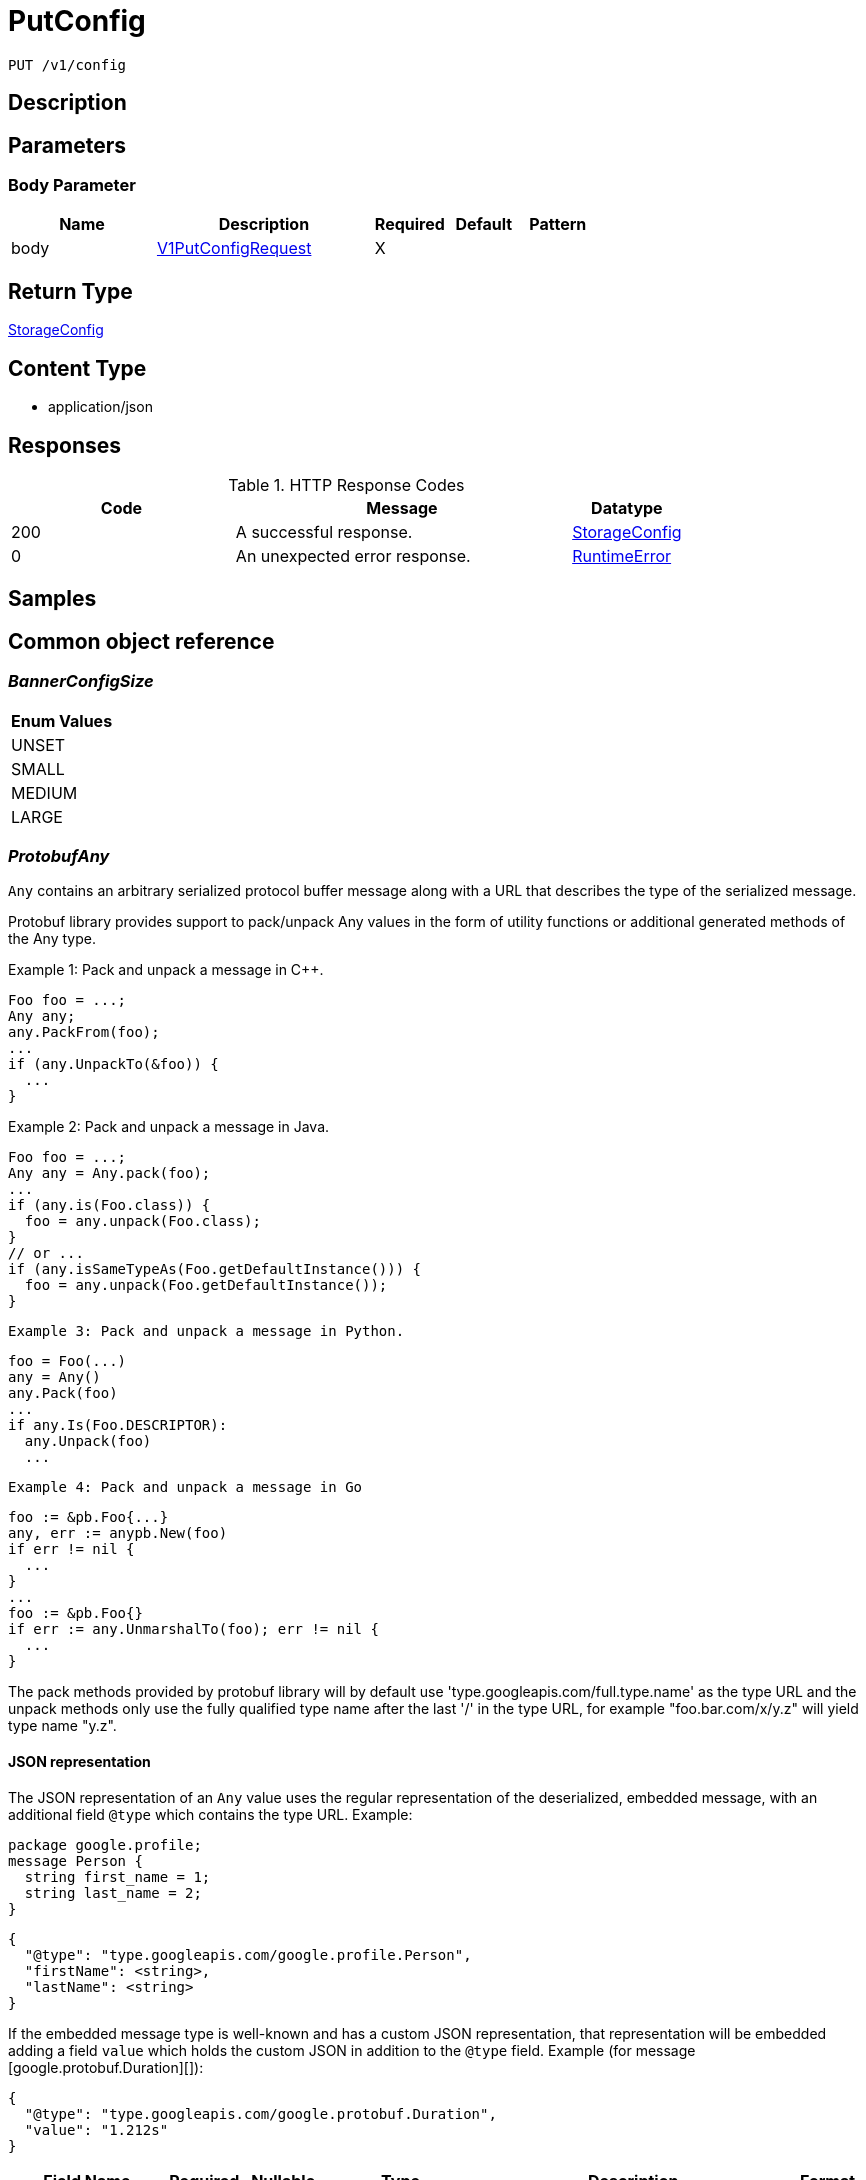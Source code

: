 // Auto-generated by scripts. Do not edit.
:_mod-docs-content-type: ASSEMBLY
:context: _v1_config_put





[id="PutConfig_{context}"]
= PutConfig

:toc: macro
:toc-title:

toc::[]


`PUT /v1/config`



== Description







== Parameters


=== Body Parameter

[cols="2,3,1,1,1"]
|===
|Name| Description| Required| Default| Pattern

| body
|  <<V1PutConfigRequest_{context}, V1PutConfigRequest>>
| X
|
|

|===





== Return Type

<<StorageConfig_{context}, StorageConfig>>


== Content Type

* application/json

== Responses

.HTTP Response Codes
[cols="2,3,1"]
|===
| Code | Message | Datatype


| 200
| A successful response.
|  <<StorageConfig_{context}, StorageConfig>>


| 0
| An unexpected error response.
|  <<RuntimeError_{context}, RuntimeError>>

|===

== Samples









ifdef::internal-generation[]
== Implementation



endif::internal-generation[]


[id="common-object-reference_{context}"]
== Common object reference



[id="BannerConfigSize_{context}"]
=== _BannerConfigSize_
 






[.fields-BannerConfigSize]
[cols="1"]
|===
| Enum Values

| UNSET
| SMALL
| MEDIUM
| LARGE

|===


[id="ProtobufAny_{context}"]
=== _ProtobufAny_
 

`Any` contains an arbitrary serialized protocol buffer message along with a
URL that describes the type of the serialized message.

Protobuf library provides support to pack/unpack Any values in the form
of utility functions or additional generated methods of the Any type.

Example 1: Pack and unpack a message in C++.

    Foo foo = ...;
    Any any;
    any.PackFrom(foo);
    ...
    if (any.UnpackTo(&foo)) {
      ...
    }

Example 2: Pack and unpack a message in Java.

    Foo foo = ...;
    Any any = Any.pack(foo);
    ...
    if (any.is(Foo.class)) {
      foo = any.unpack(Foo.class);
    }
    // or ...
    if (any.isSameTypeAs(Foo.getDefaultInstance())) {
      foo = any.unpack(Foo.getDefaultInstance());
    }

 Example 3: Pack and unpack a message in Python.

    foo = Foo(...)
    any = Any()
    any.Pack(foo)
    ...
    if any.Is(Foo.DESCRIPTOR):
      any.Unpack(foo)
      ...

 Example 4: Pack and unpack a message in Go

     foo := &pb.Foo{...}
     any, err := anypb.New(foo)
     if err != nil {
       ...
     }
     ...
     foo := &pb.Foo{}
     if err := any.UnmarshalTo(foo); err != nil {
       ...
     }

The pack methods provided by protobuf library will by default use
'type.googleapis.com/full.type.name' as the type URL and the unpack
methods only use the fully qualified type name after the last '/'
in the type URL, for example "foo.bar.com/x/y.z" will yield type
name "y.z".

==== JSON representation
The JSON representation of an `Any` value uses the regular
representation of the deserialized, embedded message, with an
additional field `@type` which contains the type URL. Example:

    package google.profile;
    message Person {
      string first_name = 1;
      string last_name = 2;
    }

    {
      "@type": "type.googleapis.com/google.profile.Person",
      "firstName": <string>,
      "lastName": <string>
    }

If the embedded message type is well-known and has a custom JSON
representation, that representation will be embedded adding a field
`value` which holds the custom JSON in addition to the `@type`
field. Example (for message [google.protobuf.Duration][]):

    {
      "@type": "type.googleapis.com/google.protobuf.Duration",
      "value": "1.212s"
    }


[.fields-ProtobufAny]
[cols="2,1,1,2,4,1"]
|===
| Field Name| Required| Nullable | Type| Description | Format

| typeUrl
| 
| 
|   String  
| A URL/resource name that uniquely identifies the type of the serialized protocol buffer message. This string must contain at least one \"/\" character. The last segment of the URL's path must represent the fully qualified name of the type (as in `path/google.protobuf.Duration`). The name should be in a canonical form (e.g., leading \".\" is not accepted).  In practice, teams usually precompile into the binary all types that they expect it to use in the context of Any. However, for URLs which use the scheme `http`, `https`, or no scheme, one can optionally set up a type server that maps type URLs to message definitions as follows:  * If no scheme is provided, `https` is assumed. * An HTTP GET on the URL must yield a [google.protobuf.Type][]   value in binary format, or produce an error. * Applications are allowed to cache lookup results based on the   URL, or have them precompiled into a binary to avoid any   lookup. Therefore, binary compatibility needs to be preserved   on changes to types. (Use versioned type names to manage   breaking changes.)  Note: this functionality is not currently available in the official protobuf release, and it is not used for type URLs beginning with type.googleapis.com. As of May 2023, there are no widely used type server implementations and no plans to implement one.  Schemes other than `http`, `https` (or the empty scheme) might be used with implementation specific semantics.
|     

| value
| 
| 
|   byte[]  
| Must be a valid serialized protocol buffer of the above specified type.
| byte    

|===



[id="RuntimeError_{context}"]
=== _RuntimeError_
 




[.fields-RuntimeError]
[cols="2,1,1,2,4,1"]
|===
| Field Name| Required| Nullable | Type| Description | Format

| error
| 
| 
|   String  
| 
|     

| code
| 
| 
|   Integer  
| 
| int32    

| message
| 
| 
|   String  
| 
|     

| details
| 
| 
|   List   of <<ProtobufAny_{context}, ProtobufAny>>
| 
|     

|===



[id="StorageAdministrationEventsConfig_{context}"]
=== _StorageAdministrationEventsConfig_
 




[.fields-StorageAdministrationEventsConfig]
[cols="2,1,1,2,4,1"]
|===
| Field Name| Required| Nullable | Type| Description | Format

| retentionDurationDays
| 
| 
|   Long  
| 
| int64    

|===



[id="StorageAlertRetentionConfig_{context}"]
=== _StorageAlertRetentionConfig_
 




[.fields-StorageAlertRetentionConfig]
[cols="2,1,1,2,4,1"]
|===
| Field Name| Required| Nullable | Type| Description | Format

| resolvedDeployRetentionDurationDays
| 
| 
|   Integer  
| 
| int32    

| deletedRuntimeRetentionDurationDays
| 
| 
|   Integer  
| This runtime alert retention configuration takes precedence after `allRuntimeRetentionDurationDays`.
| int32    

| allRuntimeRetentionDurationDays
| 
| 
|   Integer  
| This runtime alert retention configuration has highest precedence. All runtime alerts, including attempted alerts and deleted deployment alerts, are deleted even if respective retention is longer.
| int32    

| attemptedDeployRetentionDurationDays
| 
| 
|   Integer  
| 
| int32    

| attemptedRuntimeRetentionDurationDays
| 
| 
|   Integer  
| This runtime alert retention configuration has lowest precedence.
| int32    

|===



[id="StorageBannerConfig_{context}"]
=== _StorageBannerConfig_
 




[.fields-StorageBannerConfig]
[cols="2,1,1,2,4,1"]
|===
| Field Name| Required| Nullable | Type| Description | Format

| enabled
| 
| 
|   Boolean  
| 
|     

| text
| 
| 
|   String  
| 
|     

| size
| 
| 
|  <<BannerConfigSize_{context}, BannerConfigSize>>  
| 
|    UNSET, SMALL, MEDIUM, LARGE,  

| color
| 
| 
|   String  
| 
|     

| backgroundColor
| 
| 
|   String  
| 
|     

|===



[id="StorageConfig_{context}"]
=== _StorageConfig_
 




[.fields-StorageConfig]
[cols="2,1,1,2,4,1"]
|===
| Field Name| Required| Nullable | Type| Description | Format

| publicConfig
| 
| 
| <<StoragePublicConfig_{context}, StoragePublicConfig>>    
| 
|     

| privateConfig
| 
| 
| <<StoragePrivateConfig_{context}, StoragePrivateConfig>>    
| 
|     

|===



[id="StorageDayOption_{context}"]
=== _StorageDayOption_
 




[.fields-StorageDayOption]
[cols="2,1,1,2,4,1"]
|===
| Field Name| Required| Nullable | Type| Description | Format

| numDays
| 
| 
|   Long  
| 
| int64    

| enabled
| 
| 
|   Boolean  
| 
|     

|===



[id="StorageDecommissionedClusterRetentionConfig_{context}"]
=== _StorageDecommissionedClusterRetentionConfig_
 next available tag: 5




[.fields-StorageDecommissionedClusterRetentionConfig]
[cols="2,1,1,2,4,1"]
|===
| Field Name| Required| Nullable | Type| Description | Format

| retentionDurationDays
| 
| 
|   Integer  
| 
| int32    

| ignoreClusterLabels
| 
| 
|   Map   of `string`
| 
|     

| lastUpdated
| 
| 
|   Date  
| 
| date-time    

| createdAt
| 
| 
|   Date  
| 
| date-time    

|===



[id="StorageLoginNotice_{context}"]
=== _StorageLoginNotice_
 




[.fields-StorageLoginNotice]
[cols="2,1,1,2,4,1"]
|===
| Field Name| Required| Nullable | Type| Description | Format

| enabled
| 
| 
|   Boolean  
| 
|     

| text
| 
| 
|   String  
| 
|     

|===



[id="StoragePrivateConfig_{context}"]
=== _StoragePrivateConfig_
 next available tag:9




[.fields-StoragePrivateConfig]
[cols="2,1,1,2,4,1"]
|===
| Field Name| Required| Nullable | Type| Description | Format

| DEPRECATEDAlertRetentionDurationDays
| 
| 
|   Integer  
| 
| int32    

| alertConfig
| 
| 
| <<StorageAlertRetentionConfig_{context}, StorageAlertRetentionConfig>>    
| 
|     

| imageRetentionDurationDays
| 
| 
|   Integer  
| 
| int32    

| expiredVulnReqRetentionDurationDays
| 
| 
|   Integer  
| 
| int32    

| decommissionedClusterRetention
| 
| 
| <<StorageDecommissionedClusterRetentionConfig_{context}, StorageDecommissionedClusterRetentionConfig>>    
| 
|     

| reportRetentionConfig
| 
| 
| <<StorageReportRetentionConfig_{context}, StorageReportRetentionConfig>>    
| 
|     

| vulnerabilityExceptionConfig
| 
| 
| <<StorageVulnerabilityExceptionConfig_{context}, StorageVulnerabilityExceptionConfig>>    
| 
|     

| administrationEventsConfig
| 
| 
| <<StorageAdministrationEventsConfig_{context}, StorageAdministrationEventsConfig>>    
| 
|     

|===



[id="StoragePublicConfig_{context}"]
=== _StoragePublicConfig_
 




[.fields-StoragePublicConfig]
[cols="2,1,1,2,4,1"]
|===
| Field Name| Required| Nullable | Type| Description | Format

| loginNotice
| 
| 
| <<StorageLoginNotice_{context}, StorageLoginNotice>>    
| 
|     

| header
| 
| 
| <<StorageBannerConfig_{context}, StorageBannerConfig>>    
| 
|     

| footer
| 
| 
| <<StorageBannerConfig_{context}, StorageBannerConfig>>    
| 
|     

| telemetry
| 
| 
| <<StorageTelemetryConfiguration_{context}, StorageTelemetryConfiguration>>    
| 
|     

|===



[id="StorageReportRetentionConfig_{context}"]
=== _StorageReportRetentionConfig_
 next available tag: 4




[.fields-StorageReportRetentionConfig]
[cols="2,1,1,2,4,1"]
|===
| Field Name| Required| Nullable | Type| Description | Format

| historyRetentionDurationDays
| 
| 
|   Long  
| 
| int64    

| downloadableReportRetentionDays
| 
| 
|   Long  
| 
| int64    

| downloadableReportGlobalRetentionBytes
| 
| 
|   Long  
| 
| int64    

|===



[id="StorageTelemetryConfiguration_{context}"]
=== _StorageTelemetryConfiguration_
 




[.fields-StorageTelemetryConfiguration]
[cols="2,1,1,2,4,1"]
|===
| Field Name| Required| Nullable | Type| Description | Format

| enabled
| 
| 
|   Boolean  
| 
|     

| lastSetTime
| 
| 
|   Date  
| 
| date-time    

|===



[id="StorageVulnerabilityExceptionConfig_{context}"]
=== _StorageVulnerabilityExceptionConfig_
 




[.fields-StorageVulnerabilityExceptionConfig]
[cols="2,1,1,2,4,1"]
|===
| Field Name| Required| Nullable | Type| Description | Format

| expiryOptions
| 
| 
| <<StorageVulnerabilityExceptionConfigExpiryOptions_{context}, StorageVulnerabilityExceptionConfigExpiryOptions>>    
| 
|     

|===



[id="StorageVulnerabilityExceptionConfigExpiryOptions_{context}"]
=== _StorageVulnerabilityExceptionConfigExpiryOptions_
 




[.fields-StorageVulnerabilityExceptionConfigExpiryOptions]
[cols="2,1,1,2,4,1"]
|===
| Field Name| Required| Nullable | Type| Description | Format

| dayOptions
| 
| 
|   List   of <<StorageDayOption_{context}, StorageDayOption>>
| 
|     

| fixableCveOptions
| 
| 
| <<StorageVulnerabilityExceptionConfigFixableCVEOptions_{context}, StorageVulnerabilityExceptionConfigFixableCVEOptions>>    
| 
|     

| customDate
| 
| 
|   Boolean  
| 
|     

| indefinite
| 
| 
|   Boolean  
| 
|     

|===



[id="StorageVulnerabilityExceptionConfigFixableCVEOptions_{context}"]
=== _StorageVulnerabilityExceptionConfigFixableCVEOptions_
 




[.fields-StorageVulnerabilityExceptionConfigFixableCVEOptions]
[cols="2,1,1,2,4,1"]
|===
| Field Name| Required| Nullable | Type| Description | Format

| allFixable
| 
| 
|   Boolean  
| 
|     

| anyFixable
| 
| 
|   Boolean  
| 
|     

|===



[id="V1PutConfigRequest_{context}"]
=== _V1PutConfigRequest_
 




[.fields-V1PutConfigRequest]
[cols="2,1,1,2,4,1"]
|===
| Field Name| Required| Nullable | Type| Description | Format

| config
| 
| 
| <<StorageConfig_{context}, StorageConfig>>    
| 
|     

|===



